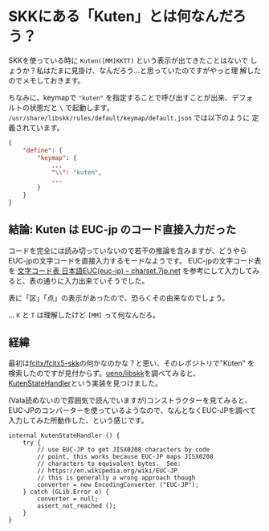 * SKKにある「Kuten」とは何なんだろう？
:PROPERTIES:
:DATE: [2024-01-17 Wed 09:28]
:TAGS: :skk:libskk:fcitx5-skk:
:BLOG_POST_KIND: Knowledge
:BLOG_POST_PROGRESS: Published
:BLOG_POST_STATUS: Normal
:END:
:LOGBOOK:
CLOCK: [2024-01-17 Wed 09:28]--[2024-01-17 Wed 10:00] =>  0:32
:END:

SKKを使っている時に ~Kuten([MM]KKTT)~ という表示が出てきたことはないで
しょうか？私はたまに見掛け、なんだろう...と思っていたのですがやっと理
解したのでメモしておきます。

ちなみに、keymapで ~"kuten"~ を指定することで呼び出すことが出来、デフォ
ルトの状態だと ~\~ で起動します。
~/usr/share/libskk/rules/default/keymap/default.json~ では以下のように
定義されています。

#+begin_src json
  {
      "define": {
          "keymap": {
              ...
              "\\": "kuten",
              ...
          }
      }
  }
#+end_src

** 結論: Kuten は EUC-jp のコード直接入力だった
コードを完全には読み切っていないので若干の推論を含みますが、どうやら
EUC-jpの文字コードを直接入力するモードなようです。
EUC-jpの文字コード表を [[http://charset.7jp.net/euc.html][文字コード表 日本語EUC(euc-jp) -- charset.7jp.net]]
を参考にして入力してみると、表の通りに入力出来ていそうでした。

表に「区」「点」の表示があったので、恐らくその由来なのでしょう。

... ~K~ と ~T~ は理解したけど ~[MM]~ って何なんだろ。

** 経緯
最初は[[https://github.com/fcitx/fcitx5-skk][fcitx/fcitx5-skk]]の何かなのかな？と思い、そのレポジトリで"Kuten"
を検索したのですが見付からず。[[https://github.com/ueno/libskk][ueno/libskk]]を調べてみると、
[[https://github.com/ueno/libskk/blob/5f5e5c2d3facfec9f577fb66032e6f1994ed5d44/libskk/state.vala#L611-L693][KutenStateHandler]]という実装を見つけました。

(Vala読めないので雰囲気で読んでいますが)コンストラクターを見てみると、
EUC-JPのコンバーターを使っているようなので、なんとなくEUC-JPを調べて
入力してみた所動作した、という感じです。

#+begin_src vala
internal KutenStateHandler () {
    try {
        // use EUC-JP to get JISX0208 characters by code
        // point, this works because EUC-JP maps JISX0208
        // characters to equivalent bytes.  See:
        // https://en.wikipedia.org/wiki/EUC-JP
        // this is generally a wrong approach though
        converter = new EncodingConverter ("EUC-JP");
    } catch (GLib.Error e) {
        converter = null;
        assert_not_reached ();
    }
}
#+end_src
